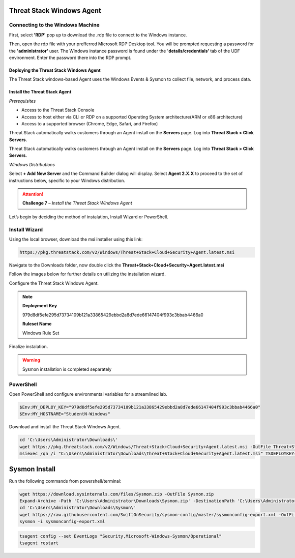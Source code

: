 Threat Stack Windows Agent
==========================

Connecting to the Windows Machine
^^^^^^^^^^^^^^^^^^^^^^^^^^^^^^^^^

First, select **'RDP'** pop up to download the .rdp file to connect to the Windows instance.

.. image:: _static/_rdp_connect.png
   :scale: 50%
   
Then, open the rdp file with your prefferred Microsoft RDP Desktop tool. You will be prompted requesting a password for the **'administrator'** user. The Windows instance password is found under the **'details/credentials'** tab of the UDF environment. Enter the password there into the RDP prompt.

.. image:: _static/admin_creds.png
   :scale: 50%


Deploying the Threat Stack Windows Agent 
----------------------------------------

The Threat Stack windows-based Agent uses the Windows Events & Sysmon to collect file, network, and process data.


Install the Threat Stack Agent
------------------------------
*Prerequisites*

* Access to the Threat Stack Console
* Access to host either via CLI or RDP on a supported Operating System architecture(ARM or x86 architecture)
* Access to a supported browser (Chrome, Edge, Safari, and Firefox)

Threat Stack automatically walks customers through an Agent install on the **Servers** page. Log into **Threat Stack > Click Servers**.

.. image:: _static/_ServerPages_Install.gif

Threat Stack automatically walks customers through an Agent install on the **Servers** page. Log into **Threat Stack > Click Servers**.

*Windows Distributions*

Select **+ Add New Server** and the Command Builder dialog will display. Select **Agent 2.X.X** to proceed to the set of instructions below, specific to your Windows distribution. 

.. attention::
   **Challenge 7** – *Install the Threat Stack Windows Agent*

Let’s begin by deciding the method of instalation, Install Wizard or PowerShell.

Install Wizard
^^^^^^^^^^^^^^^^^^^^^^

Using the local browser, download the msi installer using this link: 

.. code-block::


   https://pkg.threatstack.com/v2/Windows/Threat+Stack+Cloud+Security+Agent.latest.msi

Navigate to the Downloads folder, now double click the **Threat+Stack+Cloud+Security+Agent.latest.msi**


Follow the images below for further details on utilizing the installation wizard.


.. image:: _static/_Install_Windows.png
   :align: center
   :scale: 75%

Configure the Threat Stack Windows Agent. 

.. note::

   **Deployment Key**
   
   979d8df5efe295d73734109b121a33865429ebbd2a8d7ede66147404f993c3bbab4466a0
   
   
   **Ruleset Name**
   
   Windows Rule Set

.. image:: _static/_Install_Windows_Config.png
   :align: center
   :scale: 75%   
   
Finalize instalation. 

.. image:: _static/_Install_Windows_Deploy.png
   :align: center
   :scale: 75%
   
   
.. warning::
   Sysmon installation is completed separately

PowerShell 
^^^^^^^^^^

Open PowerShell and configure environmental variables for a streamlined lab.

.. code-block::

   $Env:MY_DEPLOY_KEY="979d8df5efe295d73734109b121a33865429ebbd2a8d7ede66147404f993c3bbab4466a0"
   $Env:MY_HOSTNAME="StudentN-Windows"


Download and install the Threat Stack Windows Agent.

.. code-block::

   cd 'C:\Users\Administrator\Downloads\'
   wget https://pkg.threatstack.com/v2/Windows/Threat+Stack+Cloud+Security+Agent.latest.msi -OutFile Threat+Stack+Cloud+Security+Agent.latest.msi
   msiexec /qn /i "C:\Users\Administrator\Downloads\Threat+Stack+Cloud+Security+Agent.latest.msi" TSDEPLOYKEY="$Env:MY_DEPLOY_KEY" TSHOSTNAME=$Env:MY_HOSTNAME


Sysmon Install
===============

Run the following commands from powershell/terminal:

.. code-block::

   wget https://download.sysinternals.com/files/Sysmon.zip -OutFile Sysmon.zip 
   Expand-Archive -Path 'C:\Users\Administrator\Downloads\Sysmon.zip' -DestinationPath 'C:\Users\Administrator\Downloads\Sysmon\' 
   cd 'C:\Users\Administrator\Downloads\Sysmon\' 
   wget https://raw.githubusercontent.com/SwiftOnSecurity/sysmon-config/master/sysmonconfig-export.xml -OutFile sysmonconfig-export.xml 
   sysmon -i sysmonconfig-export.xml 

 
.. code-block::

   tsagent config --set EventLogs "Security,Microsoft-Windows-Sysmon/Operational" 
   tsagent restart 
